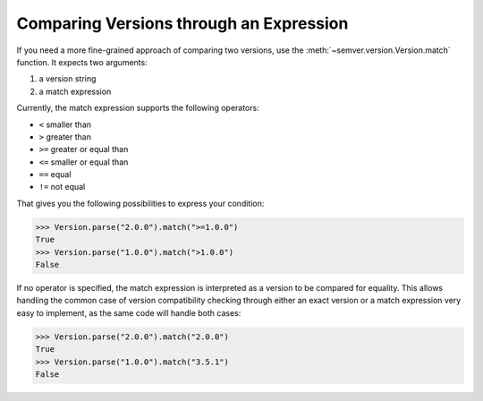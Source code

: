 Comparing Versions through an Expression
========================================

If you need a more fine-grained approach of comparing two versions,
use the :meth:`~semver.version.Version.match` function. It expects two arguments:

1. a version string
2. a match expression

Currently, the match expression supports the following operators:

* ``<`` smaller than
* ``>`` greater than
* ``>=`` greater or equal than
* ``<=`` smaller or equal than
* ``==`` equal
* ``!=`` not equal

That gives you the following possibilities to express your condition:

.. code-block:: python

    >>> Version.parse("2.0.0").match(">=1.0.0")
    True
    >>> Version.parse("1.0.0").match(">1.0.0")
    False

If no operator is specified, the match expression is interpreted as a
version to be compared for equality. This allows handling the common
case of version compatibility checking through either an exact version
or a match expression very easy to implement, as the same code will
handle both cases:

.. code-block:: python

    >>> Version.parse("2.0.0").match("2.0.0")
    True
    >>> Version.parse("1.0.0").match("3.5.1")
    False
